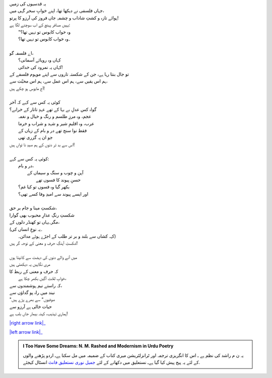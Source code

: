 .. title: §15ـ نمرود کی خدائی
.. slug: itoohavesomedreams/poem_15
.. date: 2015-08-18 16:51:41 UTC
.. tags: poem itoohavesomedreams rashid
.. link: 
.. description: Urdu version of "Namrūd kī ḳhudāʾī"
.. type: text



| یہ قدسیوں کی زمیں
| جہاں فلسفی نے دیکھا تھا، اپنے خوابِ سحر گہی میں،
| ہوائے تازہ و کشتِ شاداب و چشمہِ جاں فروز کی آرزو کا پرتو!
| یہیں مسافر پہنچ کے اب سوچنے لگا ہے:
| 	"وہ خواب کابوس تو نہیں تھا؟
| 	۔وہ خواب کابوس تو نہیں تھا؟
| 
| اے فلسفہ گو،
| 	کہاں وہ رویائے آسمانی؟
| 	کہاں یہ نمرود کی خدائی!
| تو جال بنتا رہا ہے، جن کے شکستہ تاروں سے اپنے موہوم فلسفے کے
| ہم اس یقیں سے، ہم اس عمل سے، ہم اس محبّت سے،
| آج مایوس ہو چکے ہیں!
| 
| کوئی یہ کس سے کہے کہ آخر
| گواہ کس عدلِ بے بہا کے تھے عہدِ تاتار کے خرابے؟
| 	عجم، وہ مرزِ طلسم و رنگ و خیال و نغمہ
| 	عرب، وہ اقلیمِ شیر و شہد و شراب و خرما
| 	فقط نوا سنج تھے در و بام کے زیاں کے
| 	جو ان پہ گزری تھی
| اس سے بد تر دنوں کے ہم صیدِ نا تواں ہیں!
| 
| کوئی یہ کس سے کہے:
| 	در و بام،
| 		آہن و چوب و سنگ و سیماں کے
| 			حسنِ پیوند کا فسوں تھے
| 	بکھر گیا وہ فسوں تو کیا غم؟
| 	اور ایسے پیوند سے امیدِ وفا کسے تھی؟
| 
| شکستِ مینا و جام بر حق،
| شکستِ رنگِ عذارِ محبوب بھی گوارا
| مگر۔یہاں تو کھنڈر دلوں کے،
| (۔یہ نوعِ انساں کی
| 	کہہ کشاں سے بلند و بر تر طلب کے اجڑے ہوئے مدائن۔)
| شکستِ آہنگِ حرف و معنی کے نوحہ گر ہیں!
| 
| میں آنے والے دنوں کی دہشت سے کانپتا ہوں
| مری نگاہیں یہ دیکھتی ہیں
| کہ حرف و معنی کے ربط کا
| 	خوابِ لخّت آگیں بکھر چکا ہے،
| کہ راستے نیم ہوشمندوں سے،
| نیند میں راہ پو گداؤں سے
| "صوفیوں" سے بھرے پڑے ہیں
| حیات خالی ہے آرزو سے
| ہماری تہذیب، کہنہ بیمار جاں بلب ہے!


|right arrow link|_

|left arrow link|_



.. |right arrow link| replace:: :emoji:`arrow_right` §14. تماشاگہِ لالہ زار  
.. _right arrow link: /ur/itoohavesomedreams/poem_14

.. |left arrow link| replace::   §16. وہ حرفِ تنہا (جسے تمنّائے وصلِ معنا) :emoji:`arrow_left` 
.. _left arrow link: /ur/itoohavesomedreams/poem_16

.. admonition:: I Too Have Some Dreams: N. M. Rashed and Modernism in Urdu Poetry

  یہ ن م راشد کی نظم ہے ـ اس کا انگریزی ترجمہ اور ٹرانزلٹریشن میری کتاب
  کے ضمیمہ میں مل سکتا ہےـ اردو
  پڑھنے والوں کے لئے یہ پیج پیش کیا گیا ہےـ نستعلیق میں
  دکھانے کے لئے 
  `جمیل نوری نستعلیق فانٹ`_  انسٹال کیجئے.


  .. link_figure:: /itoohavesomedreams/
        :title: I Too Have Some Dreams Resource Page
        :class: link-figure
        :image_url: /galleries/i2havesomedreams/i2havesomedreams-small.jpg
        
.. _جمیل نوری نستعلیق فانٹ: http://ur.lmgtfy.com/?q=Jameel+Noori+nastaleeq
 

